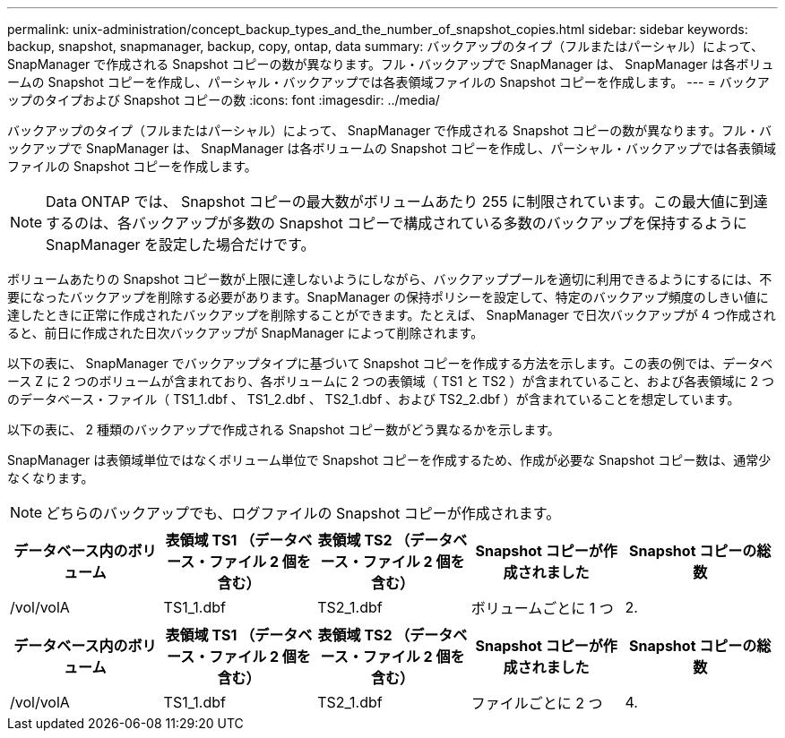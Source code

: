 ---
permalink: unix-administration/concept_backup_types_and_the_number_of_snapshot_copies.html 
sidebar: sidebar 
keywords: backup, snapshot, snapmanager, backup, copy, ontap, data 
summary: バックアップのタイプ（フルまたはパーシャル）によって、 SnapManager で作成される Snapshot コピーの数が異なります。フル・バックアップで SnapManager は、 SnapManager は各ボリュームの Snapshot コピーを作成し、パーシャル・バックアップでは各表領域ファイルの Snapshot コピーを作成します。 
---
= バックアップのタイプおよび Snapshot コピーの数
:icons: font
:imagesdir: ../media/


[role="lead"]
バックアップのタイプ（フルまたはパーシャル）によって、 SnapManager で作成される Snapshot コピーの数が異なります。フル・バックアップで SnapManager は、 SnapManager は各ボリュームの Snapshot コピーを作成し、パーシャル・バックアップでは各表領域ファイルの Snapshot コピーを作成します。


NOTE: Data ONTAP では、 Snapshot コピーの最大数がボリュームあたり 255 に制限されています。この最大値に到達するのは、各バックアップが多数の Snapshot コピーで構成されている多数のバックアップを保持するように SnapManager を設定した場合だけです。

ボリュームあたりの Snapshot コピー数が上限に達しないようにしながら、バックアッププールを適切に利用できるようにするには、不要になったバックアップを削除する必要があります。SnapManager の保持ポリシーを設定して、特定のバックアップ頻度のしきい値に達したときに正常に作成されたバックアップを削除することができます。たとえば、 SnapManager で日次バックアップが 4 つ作成されると、前日に作成された日次バックアップが SnapManager によって削除されます。

以下の表に、 SnapManager でバックアップタイプに基づいて Snapshot コピーを作成する方法を示します。この表の例では、データベース Z に 2 つのボリュームが含まれており、各ボリュームに 2 つの表領域（ TS1 と TS2 ）が含まれていること、および各表領域に 2 つのデータベース・ファイル（ TS1_1.dbf 、 TS1_2.dbf 、 TS2_1.dbf 、および TS2_2.dbf ）が含まれていることを想定しています。

以下の表に、 2 種類のバックアップで作成される Snapshot コピー数がどう異なるかを示します。

SnapManager は表領域単位ではなくボリューム単位で Snapshot コピーを作成するため、作成が必要な Snapshot コピー数は、通常少なくなります。


NOTE: どちらのバックアップでも、ログファイルの Snapshot コピーが作成されます。

|===
| データベース内のボリューム | 表領域 TS1 （データベース・ファイル 2 個を含む） | 表領域 TS2 （データベース・ファイル 2 個を含む） | Snapshot コピーが作成されました | Snapshot コピーの総数 


 a| 
/vol/volA
 a| 
TS1_1.dbf
 a| 
TS2_1.dbf
 a| 
ボリュームごとに 1 つ
 a| 
2.

|===
|===
| データベース内のボリューム | 表領域 TS1 （データベース・ファイル 2 個を含む） | 表領域 TS2 （データベース・ファイル 2 個を含む） | Snapshot コピーが作成されました | Snapshot コピーの総数 


 a| 
/vol/volA
 a| 
TS1_1.dbf
 a| 
TS2_1.dbf
 a| 
ファイルごとに 2 つ
 a| 
4.

|===